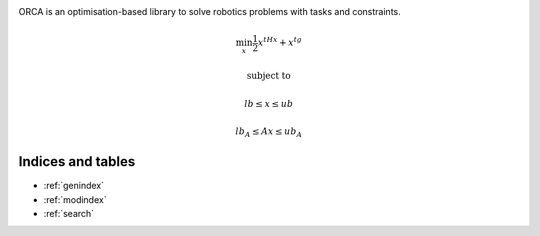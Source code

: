 .. image:: _static/orca-b.png
    :scale: 50 %
    :align: center

ORCA is an optimisation-based library to solve robotics problems with tasks and constraints.

.. math::

    \min_{x} \frac{1}{2}x^tHx + x^tg

    & \text{subject to} &
    
    & lb \leq  x \leq ub &
    
    & lb_A \leq Ax \leq ub_A &


Indices and tables
==================

* :ref:`genindex`
* :ref:`modindex`
* :ref:`search`

.. image:: _static/isir.png
    :width: 100px
    :align: left

.. image:: _static/cnrs.png
    :width: 100px

.. image:: _static/upmc.png
    :width: 250px

